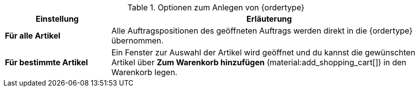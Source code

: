 [id='table-create-{ordertype}']
.Optionen zum Anlegen von {ordertype}
[cols="1,3"]
|====
|Einstellung |Erläuterung

| *Für alle Artikel*
|Alle Auftragspositionen des geöffneten Auftrags werden direkt in die {ordertype} übernommen.

| *Für bestimmte Artikel*
|Ein Fenster zur Auswahl der Artikel wird geöffnet und du kannst die gewünschten Artikel über *Zum Warenkorb hinzufügen* (material:add_shopping_cart[]) in den Warenkorb legen.
|====
